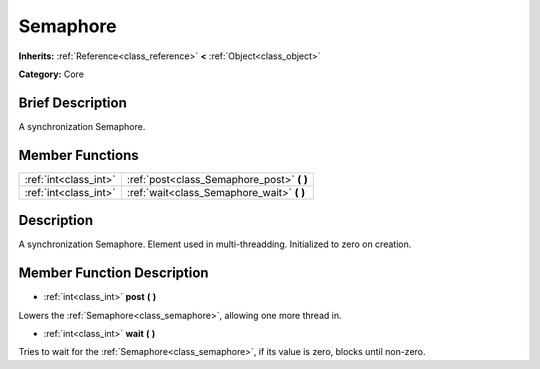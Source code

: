 .. Generated automatically by doc/tools/makerst.py in Godot's source tree.
.. DO NOT EDIT THIS FILE, but the Semaphore.xml source instead.
.. The source is found in doc/classes or modules/<name>/doc_classes.

.. _class_Semaphore:

Semaphore
=========

**Inherits:** :ref:`Reference<class_reference>` **<** :ref:`Object<class_object>`

**Category:** Core

Brief Description
-----------------

A synchronization Semaphore.

Member Functions
----------------

+------------------------+------------------------------------------------+
| :ref:`int<class_int>`  | :ref:`post<class_Semaphore_post>`  **(** **)** |
+------------------------+------------------------------------------------+
| :ref:`int<class_int>`  | :ref:`wait<class_Semaphore_wait>`  **(** **)** |
+------------------------+------------------------------------------------+

Description
-----------

A synchronization Semaphore. Element used in multi-threadding. Initialized to zero on creation.

Member Function Description
---------------------------

.. _class_Semaphore_post:

- :ref:`int<class_int>`  **post**  **(** **)**

Lowers the :ref:`Semaphore<class_semaphore>`, allowing one more thread in.

.. _class_Semaphore_wait:

- :ref:`int<class_int>`  **wait**  **(** **)**

Tries to wait for the :ref:`Semaphore<class_semaphore>`, if its value is zero, blocks until non-zero.


